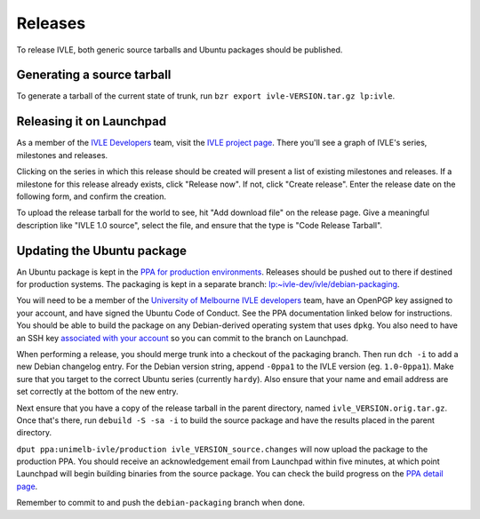.. IVLE - Informatics Virtual Learning Environment
   Copyright (C) 2007-2009 The University of Melbourne

.. This program is free software; you can redistribute it and/or modify
   it under the terms of the GNU General Public License as published by
   the Free Software Foundation; either version 2 of the License, or
   (at your option) any later version.

.. This program is distributed in the hope that it will be useful,
   but WITHOUT ANY WARRANTY; without even the implied warranty of
   MERCHANTABILITY or FITNESS FOR A PARTICULAR PURPOSE.  See the
   GNU General Public License for more details.

.. You should have received a copy of the GNU General Public License
   along with this program; if not, write to the Free Software
   Foundation, Inc., 51 Franklin St, Fifth Floor, Boston, MA  02110-1301  USA

********
Releases
********

To release IVLE, both generic source tarballs and Ubuntu packages should
be published.

Generating a source tarball
===========================

To generate a tarball of the current state of trunk, run ``bzr export 
ivle-VERSION.tar.gz lp:ivle``.


Releasing it on Launchpad
=========================

As a member of the `IVLE Developers <https://launchpad.net/~ivle-dev>`_ team,
visit the `IVLE project page <https://launchpad.net/ivle>`_. There you'll see
a graph of IVLE's series, milestones and releases.

Clicking on the series in which this release should be created will present
a list of existing milestones and releases. If a milestone for this release
already exists, click "Release now". If not, click "Create release". Enter
the release date on the following form, and confirm the creation.

To upload the release tarball for the world to see, hit "Add download file" on
the release page. Give a meaningful description like "IVLE 1.0 source", select
the file, and ensure that the type is "Code Release Tarball".


.. seealso::

   `Launchpad release documentation <https://help.launchpad.net/Projects/SeriesMilestonesReleases>`_
      All you could ever want to know about Launchpad's series, milestones and
      releases model.


Updating the Ubuntu package
===========================

An Ubuntu package is kept in the `PPA for production environments
<https://launchpad.net/~unimelb-ivle/+archive/production>`_. Releases should
be pushed out to there if destined for production systems. The packaging is
kept in a separate branch: `lp:~ivle-dev/ivle/debian-packaging
<https://code.launchpad.net/~ivle-dev/ivle/debian-packaging>`_.

You will need to be a member of the `University of Melbourne IVLE developers
<https://launchpad.net/~unimelb-ivle>`_ team, have an OpenPGP key assigned to
your account, and have signed the Ubuntu Code of Conduct. See the PPA
documentation linked below for instructions. You should be able to build
the package on any Debian-derived operating system that uses ``dpkg``.
You also need to have an SSH key `associated with your account
<https://help.launchpad.net/YourAccount/CreatingAnSSHKeyPair>`_ so you can
commit to the branch on Launchpad.

When performing a release, you should merge trunk into a checkout of the
packaging branch. Then run ``dch -i`` to add a new Debian changelog entry.
For the Debian version string, append ``-0ppa1`` to the IVLE version (eg.
``1.0-0ppa1``). Make sure that you target to the correct Ubuntu series
(currently ``hardy``). Also ensure that your name and email address are set
correctly at the bottom of the new entry.

Next ensure that you have a copy of the release tarball in the parent
directory, named ``ivle_VERSION.orig.tar.gz``. Once that's there, run
``debuild -S -sa -i`` to build the source package and have the results placed
in the parent directory.

``dput ppa:unimelb-ivle/production ivle_VERSION_source.changes`` will now
upload the package to the production PPA. You should receive an acknowledgement
email from Launchpad within five minutes, at which point Launchpad will begin
building binaries from the source package. You can check the build progress
on the `PPA detail page
<https://launchpad.net/~unimelb-ivle/+archive/production/+packages>`_.

Remember to commit to and push the ``debian-packaging`` branch when done.

.. seealso::

   `Launchpad PPA documentation <https://help.launchpad.net/Packaging/PPA>`_
      All you could ever want to know about using Launchpad's PPA
      functionality.

   `Ubuntu Packaging Guide <https://wiki.ubuntu.com/PackagingGuide/Basic>`_
      All you could ever want to know about Ubuntu packaging.
